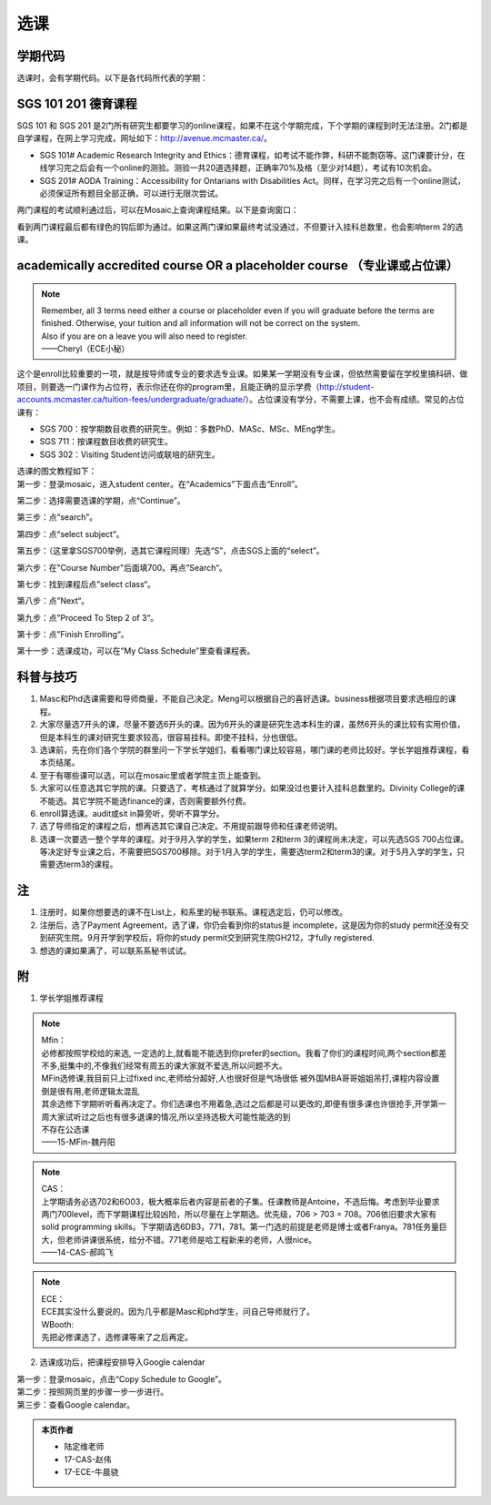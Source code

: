 ﻿选课
================
学期代码
-----------------------------------
选课时，会有学期代码。以下是各代码所代表的学期：

.. image:: /resource/term_number.jpg
   :align: center
 
SGS 101 201 德育课程
------------------------------------------------------
SGS 101 和 SGS 201 是2门所有研究生都要学习的online课程，如果不在这个学期完成，下个学期的课程到时无法注册。2门都是自学课程，在网上学习完成，网址如下：http://avenue.mcmaster.ca/。 

- SGS 101# Academic Research Integrity and Ethics：德育课程，如考试不能作弊，科研不能剽窃等。这门课要计分，在线学习完之后会有一个online的测验。测验一共20道选择题，正确率70%及格（至少对14题），考试有10次机会。
- SGS 201# AODA Training：Accessibility for Ontarians with Disabilities Act。同样，在学习完之后有一个online测试，必须保证所有题目全部正确，可以进行无限次尝试。 

两门课程的考试顺利通过后，可以在Mosaic上查询课程结果。以下是查询窗口：

.. image:: /resource/XuanKe/SGS_01.png
   :align: center

.. image:: /resource/XuanKe/SGS_02.png
   :align: center

.. image:: /resource/XuanKe/SGS_03.png
   :align: center

看到两门课程最后都有绿色的钩后即为通过。如果这两门课如果最终考试没通过，不但要计入挂科总数里，也会影响term 2的选课。

academically accredited course OR a placeholder course （专业课或占位课）
--------------------------------------------------------------------------------------------------------
.. note::
   
   | Remember, all 3 terms need either a course or placeholder even if you will graduate before the terms are finished.  Otherwise, your tuition and all information will not be correct on the system.
   | Also if you are on a leave you will also need to register.
   | ——Cheryl（ECE小秘）

| 这个是enroll比较重要的一项，就是按导师或专业的要求选专业课。如果某一学期没有专业课，但依然需要留在学校里搞科研、做项目，则要选一门课作为占位符，表示你还在你的program里，且能正确的显示学费（http://student-accounts.mcmaster.ca/tuition-fees/undergraduate/graduate/）。占位课没有学分，不需要上课，也不会有成绩。常见的占位课有：

- SGS 700：按学期数目收费的研究生。例如：多数PhD、MASc、MSc、MEng学生。
- SGS 711：按课程数目收费的研究生。
- SGS 302：Visiting Student访问或联培的研究生。


| 选课的图文教程如下：
| 第一步：登录mosaic，进入student center。在“Academics”下面点击“Enroll”。

.. image:: /resource/XuanKe/Search01.png
   :align: center

第二步：选择需要选课的学期，点“Continue”。

.. image:: /resource/XuanKe/Search02.png
   :align: center

第三步：点“search”。

.. image:: /resource/XuanKe/Search03.png
   :align: center

第四步：点“select subject”。

.. image:: /resource/XuanKe/Search04.png
   :align: center

第五步：（这里拿SGS700举例，选其它课程同理）先选“S”，点击SGS上面的“select”。

.. image:: /resource/XuanKe/Search05.png
   :align: center

第六步：在"Course Number"后面填700。再点”Search“。

.. image:: /resource/XuanKe/Search06.png
   :align: center

第七步：找到课程后点”select class“。

.. image:: /resource/XuanKe/Search07.png
   :align: center

第八步：点”Next“。

.. image:: /resource/XuanKe/Search08.png
   :align: center

第九步：点”Proceed To Step 2 of 3“。

.. image:: /resource/XuanKe/Search09.png
   :align: center

第十步：点”Finish Enrolling“。

.. image:: /resource/XuanKe/Search10.png
   :align: center

第十一步：选课成功，可以在“My Class Schedule”里查看课程表。

.. image:: /resource/XuanKe/Search11.png
   :align: center

科普与技巧
----------------------------------------------------------
1. Masc和Phd选课需要和导师商量，不能自己决定。Meng可以根据自己的喜好选课。business根据项目要求选相应的课程。 
2. 大家尽量选7开头的课，尽量不要选6开头的课。因为6开头的课是研究生选本科生的课，虽然6开头的课比较有实用价值，但是本科生的课对研究生要求较高，很容易挂科。即使不挂科，分也很低。 
3. 选课前，先在你们各个学院的群里问一下学长学姐们，看看哪门课比较容易，哪门课的老师比较好。学长学姐推荐课程，看本页结尾。 
4. 至于有哪些课可以选，可以在mosaic里或者学院主页上能查到。 
5. 大家可以任意选其它学院的课。只要选了，考核通过了就算学分。如果没过也要计入挂科总数里的。Divinity College的课不能选。其它学院不能选finance的课，否则需要额外付费。
6. enroll算选课。audit或sit in算旁听，旁听不算学分。 
7. 选了导师指定的课程之后，想再选其它课自己决定。不用提前跟导师和任课老师说明。 
8. 选课一次要选一整个学年的课程。对于9月入学的学生，如果term 2和term 3的课程尚未决定，可以先选SGS 700占位课。等决定好专业课之后，不需要把SGS700移除。对于1月入学的学生，需要选term2和term3的课。对于5月入学的学生，只需要选term3的课程。

注
------------------------
1. 注册时，如果你想要选的课不在List上，和系里的秘书联系。课程选定后，仍可以修改。 
2. 注册后，选了Payment Agreement，选了课，你仍会看到你的status是 incomplete，这是因为你的study permit还没有交到研究生院。9月开学到学校后，将你的study permit交到研究生院GH212，才fully registered. 
3. 想选的课如果满了，可以联系系秘书试试。

附
-----------------------------------------
1) 学长学姐推荐课程

.. note::
   
   | Mfin：
   | 必修都按照学校给的来选, 一定选的上,就看能不能选到你prefer的section。我看了你们的课程时间,两个section都差不多,挺集中的,不像我们经常有周五的课大家就不爱选,所以问题不大。 
   | MFin选修课,我目前只上过fixed inc,老师给分超好,人也很好但是气场很低 被外国MBA哥哥姐姐吊打,课程内容设置倒是很有用,老师逻辑太混乱 
   | 其余选修下学期听听看再决定了。你们选课也不用着急,选过之后都是可以更改的,即便有很多课也许很抢手,开学第一周大家试听过之后也有很多退课的情况,所以坚持选极大可能性能选的到 
   | 不存在公选课 
   | ——15-MFin-魏丹阳 

.. note::
   
   | CAS： 
   | 上学期请务必选702和6O03，极大概率后者内容是前者的子集。任课教师是Antoine，不选后悔。考虑到毕业要求两门700level，而下学期课程比较凶险，所以尽量在上学期选。优先级，706 > 703 = 708。706依旧要求大家有solid programming skills。下学期请选6DB3，771，781。第一门选的前提是老师是博士或者Franya。781任务量巨大，但老师讲课很系统，给分不错。771老师是哈工程新来的老师，人很nice。 
   | ——14-CAS-郝鸣飞 

.. note::
   
   | ECE： 
   | ECE其实没什么要说的。因为几乎都是Masc和phd学生，问自己导师就行了。 

   | WBooth: 
   | 先把必修课选了，选修课等来了之后再定。 

2) 选课成功后，把课程安排导入Google calendar

| 第一步：登录mosaic，点击“Copy Schedule to Google”。

.. image:: /resource/XuanKe/KeCheng_GoogleCalendar_1.png
   :align: center

| 第二步：按照网页里的步骤一步一步进行。

.. image:: /resource/XuanKe/KeCheng_GoogleCalendar_2.png
   :align: center

| 第三步：查看Google calendar。

.. image:: /resource/XuanKe/KeCheng_GoogleCalendar_3.png
   :align: center

.. admonition:: 本页作者
   
   - 陆定维老师
   - 17-CAS-赵伟
   - 17-ECE-牛晨骁
